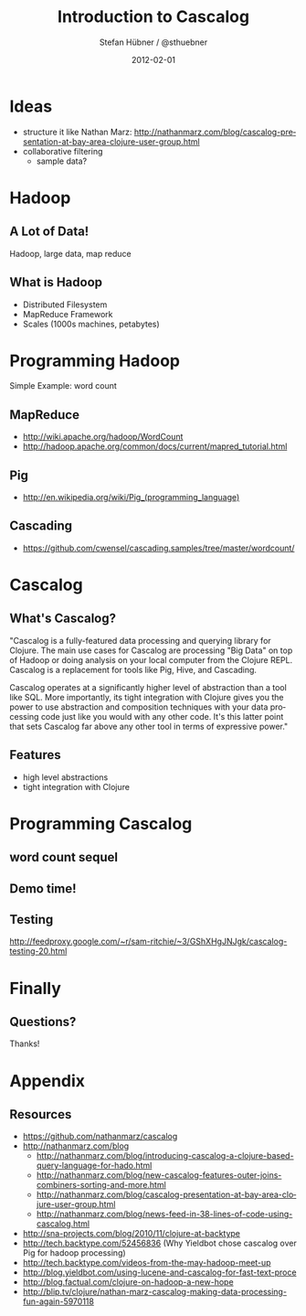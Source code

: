 #+TITLE:     Introduction to Cascalog
#+AUTHOR:    Stefan Hübner / @sthuebner
#+EMAIL:     sthuebner@googlemail.com
#+DATE:      2012-02-01
#+DESCRIPTION:
#+KEYWORDS:
#+LANGUAGE:  en

#+OPTIONS:   H:3 num:t toc:t \n:nil @:t ::t |:t ^:t -:t f:t *:t <:t
#+OPTIONS:   TeX:t LaTeX:t skip:nil d:nil todo:t pri:nil tags:not-in-toc
#+INFOJS_OPT: view:nil toc:nil ltoc:t mouse:underline buttons:0 path:http://orgmode.org/org-info.js
#+EXPORT_SELECT_TAGS: export
#+EXPORT_EXCLUDE_TAGS: noexport
#+LINK_UP:   
#+LINK_HOME: 
#+XSLT:

#+STARTUP: beamer
#+LaTeX_CLASS: beamer
#+LaTeX_CLASS_OPTIONS: [bigger]

#+latex_header: \mode<beamer>{\usetheme{Madrid}}

#+BEAMER_FRAME_LEVEL: 2

* Ideas
- structure it like Nathan Marz: http://nathanmarz.com/blog/cascalog-presentation-at-bay-area-clojure-user-group.html
- collaborative filtering
  - sample data?


* Hadoop
** A Lot of Data!

Hadoop, large data, map reduce

** What is Hadoop
- Distributed Filesystem
- MapReduce Framework
- Scales (1000s machines, petabytes)


* Programming Hadoop

Simple Example: word count

** MapReduce

- [[http://wiki.apache.org/hadoop/WordCount]]
- http://hadoop.apache.org/common/docs/current/mapred_tutorial.html

** Pig

- http://en.wikipedia.org/wiki/Pig_(programming_language)

** Cascading

- https://github.com/cwensel/cascading.samples/tree/master/wordcount/


* Cascalog
** What's Cascalog?

"Cascalog is a fully-featured data processing and querying library for
Clojure. The main use cases for Cascalog are processing "Big Data" on
top of Hadoop or doing analysis on your local computer from the
Clojure REPL. Cascalog is a replacement for tools like Pig, Hive, and
Cascading.

Cascalog operates at a significantly higher level of abstraction than
a tool like SQL. More importantly, its tight integration with Clojure
gives you the power to use abstraction and composition techniques with
your data processing code just like you would with any other
code. It's this latter point that sets Cascalog far above any other
tool in terms of expressive power."

** Features
- high level abstractions
- tight integration with Clojure


* Programming Cascalog
** word count sequel
** Demo time!
# joining data, outer joins

# predicate macros (comparing Cascalog's avg with Pig's)

# sorting

** Testing

# Midje (0.4.0 has just been released)
[[http://feedproxy.google.com/~r/sam-ritchie/~3/GShXHgJNJgk/cascalog-testing-20.html]]


* Finally
** Questions?

Thanks!


* Appendix
** Resources

- https://github.com/nathanmarz/cascalog
- http://nathanmarz.com/blog
  - http://nathanmarz.com/blog/introducing-cascalog-a-clojure-based-query-language-for-hado.html
  - http://nathanmarz.com/blog/new-cascalog-features-outer-joins-combiners-sorting-and-more.html
  - http://nathanmarz.com/blog/cascalog-presentation-at-bay-area-clojure-user-group.html
  - http://nathanmarz.com/blog/news-feed-in-38-lines-of-code-using-cascalog.html
- http://sna-projects.com/blog/2010/11/clojure-at-backtype
- http://tech.backtype.com/52456836 (Why Yieldbot chose cascalog over
  Pig for hadoop processing)
- http://tech.backtype.com/videos-from-the-may-hadoop-meet-up
- http://blog.yieldbot.com/using-lucene-and-cascalog-for-fast-text-proce
- http://blog.factual.com/clojure-on-hadoop-a-new-hope
- http://blip.tv/clojure/nathan-marz-cascalog-making-data-processing-fun-again-5970118
